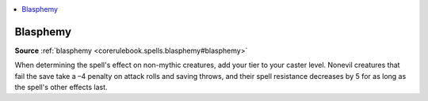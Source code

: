 
.. _`mythicadventures.mythicspells.blasphemy`:

.. contents:: \ 

.. _`mythicadventures.mythicspells.blasphemy#blasphemy_mythic`: `mythicadventures.mythicspells.blasphemy#blasphemy`_

.. _`mythicadventures.mythicspells.blasphemy#blasphemy`:

Blasphemy
==========

\ **Source**\  :ref:`blasphemy <corerulebook.spells.blasphemy#blasphemy>`

When determining the spell's effect on non-mythic creatures, add your tier to your caster level. Nonevil creatures that fail the save take a –4 penalty on attack rolls and saving throws, and their spell resistance decreases by 5 for as long as the spell's other effects last.
